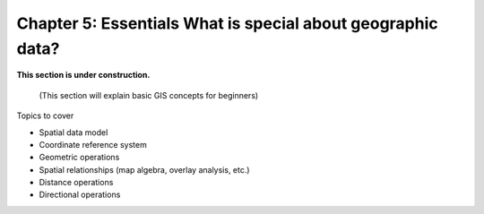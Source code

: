 Chapter 5: Essentials What is special about geographic data?
=================================================

**This section is under construction.**


 (This section will explain basic GIS concepts for beginners)

Topics to cover

- Spatial data model
- Coordinate reference system
- Geometric operations
- Spatial relationships (map algebra, overlay analysis, etc.)
- Distance operations
- Directional operations

..
    .. toctree::
        :maxdepth: 1
        :caption: Sections:



